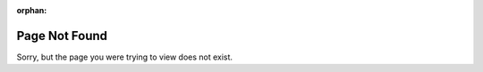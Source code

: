 :orphan:

Page Not Found
==============

Sorry, but the page you were trying to view does not exist.
